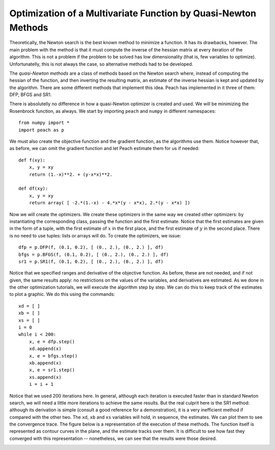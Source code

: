 Optimization of a Multivariate Function by Quasi-Newton Methods
===============================================================

Theoretically, the Newton search is the best known method to minimize a
function. It has its drawbacks, however. The main problem with the method is
that it must compute the inverse of the hessian matrix at every iteration of the
algorithm. This is not a problem if the problem to be solved has low
dimensionality (that is, few variables to optimize). Unfortunatelly, this is not
always the case, so alternative methods had to be developed.

The *quasi-Newton methods* are a class of methods based on the Newton search
where, instead of computing the hessian of the function, and then inverting the
resulting matrix, an estimate of the inverse hessian is kept and updated by the
algorithm. There are some different methods that implement this idea. Peach has
implemented in it three of them: DFP, BFGS and SR1.

There is absolutelly no difference in how a quasi-Newton optimizer is created
and used. We will be minimizing the Rosenbrock function, as always. We start by
importing ``peach`` and ``numpy`` in different namespaces::

    from numpy import *
    import peach as p

We must also create the objective function and the gradient function, as the
algorithms use them. Notice however that, as before, we can omit the gradient
function and let Peach estimate them for us if needed::

    def f(xy):
        x, y = xy
        return (1.-x)**2. + (y-x*x)**2.

    def df(xy):
        x, y = xy
        return array( [ -2.*(1.-x) - 4.*x*(y - x*x), 2.*(y - x*x) ])


Now we will create the optimizers. We create these optimizers in the same way we
created other optimizers: by instantiating the corresponding class, passing the
function and the first estimate. Notice that the first estimates are given in
the form of a tuple, with the first estimate of :math:`x` in the first place,
and the first estimate of :math:`y` in the second place. There is no need to use
tuples: lists or arrays will do. To create the optimizers, we issue::

    dfp = p.DFP(f, (0.1, 0.2), [ (0., 2.), (0., 2.) ], df)
    bfgs = p.BFGS(f, (0.1, 0.2), [ (0., 2.), (0., 2.) ], df)
    sr1 = p.SR1(f, (0.1, 0.2), [ (0., 2.), (0., 2.) ], df)

Notice that we specified ranges and derivative of the objective function. As
before, these are not needed, and if not given, the same results apply: no
restrictions on the values of the variables, and derivatives are estimated. As
we done in the other optimization tutorials, we will execute the algorithm step
by step. We can do this to keep track of the estimates to plot a graphic. We do
this using the commands::

    xd = [ ]
    xb = [ ]
    xs = [ ]
    i = 0
    while i < 200:
        x, e = dfp.step()
        xd.append(x)
        x, e = bfgs.step()
        xb.append(x)
        x, e = sr1.step()
        xs.append(x)
        i = i + 1

Notice that we used 200 iterations here. In general, although each iteration is
executed faster than in standard Newton search, we will need a little more
iterations to achieve the same results. But the real culprit here is the SR1
method: although its derivation is simple (consult a good reference for a
demonstration), it is a very inefficient method if compared with the other two.
The ``xd``, ``xb`` and  ``xs`` variables will hold, in sequence, the estimates.
We can plot them to see the convergence trace. The figure below is a
representation of the execution of these methods. The function itself is
represented as contour curves in the plane, and the estimate tracks over them.
It is difficult to see how fast they converged with this representation --
nonetheless, we can see that the results were those desired.

.. image:: figs/quasi-newton-optimization.png
   :align: center
